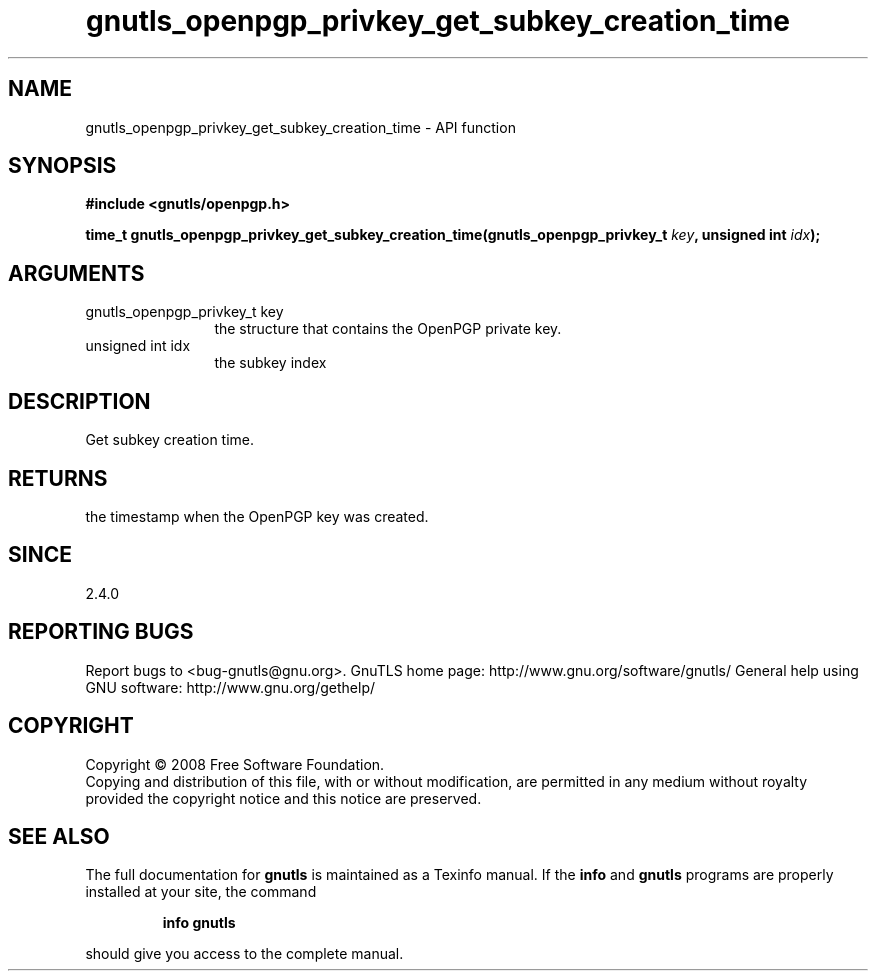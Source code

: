 .\" DO NOT MODIFY THIS FILE!  It was generated by gdoc.
.TH "gnutls_openpgp_privkey_get_subkey_creation_time" 3 "3.0.2" "gnutls" "gnutls"
.SH NAME
gnutls_openpgp_privkey_get_subkey_creation_time \- API function
.SH SYNOPSIS
.B #include <gnutls/openpgp.h>
.sp
.BI "time_t gnutls_openpgp_privkey_get_subkey_creation_time(gnutls_openpgp_privkey_t " key ", unsigned int " idx ");"
.SH ARGUMENTS
.IP "gnutls_openpgp_privkey_t key" 12
the structure that contains the OpenPGP private key.
.IP "unsigned int idx" 12
the subkey index
.SH "DESCRIPTION"
Get subkey creation time.
.SH "RETURNS"
the timestamp when the OpenPGP key was created.
.SH "SINCE"
2.4.0
.SH "REPORTING BUGS"
Report bugs to <bug-gnutls@gnu.org>.
GnuTLS home page: http://www.gnu.org/software/gnutls/
General help using GNU software: http://www.gnu.org/gethelp/
.SH COPYRIGHT
Copyright \(co 2008 Free Software Foundation.
.br
Copying and distribution of this file, with or without modification,
are permitted in any medium without royalty provided the copyright
notice and this notice are preserved.
.SH "SEE ALSO"
The full documentation for
.B gnutls
is maintained as a Texinfo manual.  If the
.B info
and
.B gnutls
programs are properly installed at your site, the command
.IP
.B info gnutls
.PP
should give you access to the complete manual.
